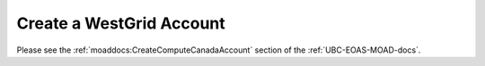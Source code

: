 .. _westgridAccount:

****************************
Create a WestGrid Account
****************************

Please see the :ref:`moaddocs:CreateComputeCanadaAccount` section of the :ref:`UBC-EOAS-MOAD-docs`.
